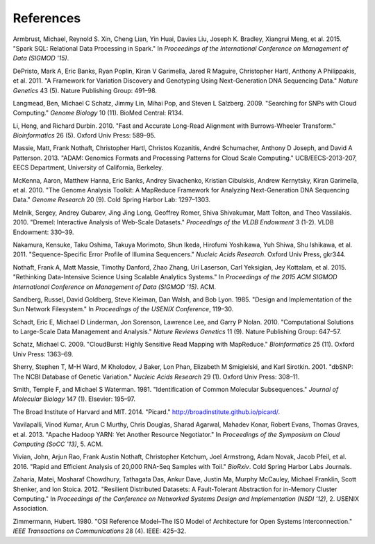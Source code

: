 References
==========
  
.. raw:: html

   <div id="references" class="references">

.. raw:: html

   <div id="ref-armbrust15">

Armbrust, Michael, Reynold S. Xin, Cheng Lian, Yin Huai, Davies Liu,
Joseph K. Bradley, Xiangrui Meng, et al. 2015. "Spark SQL: Relational
Data Processing in Spark." In *Proceedings of the International
Conference on Management of Data (SIGMOD '15)*.

.. raw:: html

   </div>

.. raw:: html

   <div id="ref-depristo11">

DePristo, Mark A, Eric Banks, Ryan Poplin, Kiran V Garimella, Jared R
Maguire, Christopher Hartl, Anthony A Philippakis, et al. 2011. "A
Framework for Variation Discovery and Genotyping Using Next-Generation
DNA Sequencing Data." *Nature Genetics* 43 (5). Nature Publishing Group:
491–98.

.. raw:: html

   </div>

.. raw:: html

   <div id="ref-langmead09crossbow">

Langmead, Ben, Michael C Schatz, Jimmy Lin, Mihai Pop, and Steven L
Salzberg. 2009. "Searching for SNPs with Cloud Computing." *Genome
Biology* 10 (11). BioMed Central: R134.

.. raw:: html

   </div>

.. raw:: html

   <div id="ref-li10">

Li, Heng, and Richard Durbin. 2010. "Fast and Accurate Long-Read
Alignment with Burrows-Wheeler Transform." *Bioinformatics* 26 (5).
Oxford Univ Press: 589–95.

.. raw:: html

   </div>

.. raw:: html

   <div id="ref-massie13">

Massie, Matt, Frank Nothaft, Christopher Hartl, Christos Kozanitis,
André Schumacher, Anthony D Joseph, and David A Patterson. 2013. "ADAM:
Genomics Formats and Processing Patterns for Cloud Scale Computing."
UCB/EECS-2013-207, EECS Department, University of California, Berkeley.

.. raw:: html

   </div>

.. raw:: html

   <div id="ref-mckenna10">

McKenna, Aaron, Matthew Hanna, Eric Banks, Andrey Sivachenko, Kristian
Cibulskis, Andrew Kernytsky, Kiran Garimella, et al. 2010. "The Genome
Analysis Toolkit: A MapReduce Framework for Analyzing Next-Generation
DNA Sequencing Data." *Genome Research* 20 (9). Cold Spring Harbor Lab:
1297–1303.

.. raw:: html

   </div>

.. raw:: html

   <div id="ref-melnik10">

Melnik, Sergey, Andrey Gubarev, Jing Jing Long, Geoffrey Romer, Shiva
Shivakumar, Matt Tolton, and Theo Vassilakis. 2010. "Dremel: Interactive
Analysis of Web-Scale Datasets." *Proceedings of the VLDB Endowment* 3
(1-2). VLDB Endowment: 330–39.

.. raw:: html

   </div>

.. raw:: html

   <div id="ref-nakamura11">

Nakamura, Kensuke, Taku Oshima, Takuya Morimoto, Shun Ikeda, Hirofumi
Yoshikawa, Yuh Shiwa, Shu Ishikawa, et al. 2011. "Sequence-Specific
Error Profile of Illumina Sequencers." *Nucleic Acids Research*. Oxford
Univ Press, gkr344.

.. raw:: html

   </div>

.. raw:: html

   <div id="ref-nothaft15">

Nothaft, Frank A, Matt Massie, Timothy Danford, Zhao Zhang, Uri
Laserson, Carl Yeksigian, Jey Kottalam, et al. 2015. "Rethinking
Data-Intensive Science Using Scalable Analytics Systems." In
*Proceedings of the 2015 ACM SIGMOD International Conference on
Management of Data (SIGMOD ’15)*. ACM.

.. raw:: html

   </div>

.. raw:: html

   <div id="ref-sandberg85">

Sandberg, Russel, David Goldberg, Steve Kleiman, Dan Walsh, and Bob
Lyon. 1985. "Design and Implementation of the Sun Network Filesystem."
In *Proceedings of the USENIX Conference*, 119–30.

.. raw:: html

   </div>

.. raw:: html

   <div id="ref-schadt10">

Schadt, Eric E, Michael D Linderman, Jon Sorenson, Lawrence Lee, and
Garry P Nolan. 2010. "Computational Solutions to Large-Scale Data
Management and Analysis." *Nature Reviews Genetics* 11 (9). Nature
Publishing Group: 647–57.

.. raw:: html

   </div>

.. raw:: html

   <div id="ref-schatz09">

Schatz, Michael C. 2009. "CloudBurst: Highly Sensitive Read Mapping with
MapReduce." *Bioinformatics* 25 (11). Oxford Univ Press: 1363–69.

.. raw:: html

   </div>

.. raw:: html

   <div id="ref-sherry01">

Sherry, Stephen T, M-H Ward, M Kholodov, J Baker, Lon Phan, Elizabeth M
Smigielski, and Karl Sirotkin. 2001. "dbSNP: The NCBI Database of
Genetic Variation." *Nucleic Acids Research* 29 (1). Oxford Univ Press:
308–11.

.. raw:: html

   </div>

.. raw:: html

   <div id="ref-smith81">

Smith, Temple F, and Michael S Waterman. 1981. "Identification of Common
Molecular Subsequences." *Journal of Molecular Biology* 147 (1).
Elsevier: 195–97.

.. raw:: html

   </div>

.. raw:: html

   <div id="ref-picard">

The Broad Institute of Harvard and MIT. 2014. "Picard."
http://broadinstitute.github.io/picard/.

.. raw:: html

   </div>

.. raw:: html

   <div id="ref-vavilapalli13">

Vavilapalli, Vinod Kumar, Arun C Murthy, Chris Douglas, Sharad Agarwal,
Mahadev Konar, Robert Evans, Thomas Graves, et al. 2013. "Apache Hadoop
YARN: Yet Another Resource Negotiator." In *Proceedings of the Symposium
on Cloud Computing (SoCC '13)*, 5. ACM.

.. raw:: html

   </div>

.. raw:: html

   <div id="ref-vivian16">

Vivian, John, Arjun Rao, Frank Austin Nothaft, Christopher Ketchum, Joel
Armstrong, Adam Novak, Jacob Pfeil, et al. 2016. "Rapid and Efficient
Analysis of 20,000 RNA-Seq Samples with Toil." *BioRxiv*. Cold Spring
Harbor Labs Journals.

.. raw:: html

   </div>

.. raw:: html

   <div id="ref-zaharia12">

Zaharia, Matei, Mosharaf Chowdhury, Tathagata Das, Ankur Dave, Justin
Ma, Murphy McCauley, Michael Franklin, Scott Shenker, and Ion Stoica.
2012. "Resilient Distributed Datasets: A Fault-Tolerant Abstraction for
in-Memory Cluster Computing." In *Proceedings of the Conference on
Networked Systems Design and Implementation (NSDI ’12)*, 2. USENIX
Association.

.. raw:: html

   </div>

.. raw:: html

   <div id="ref-zimmermann80">

Zimmermann, Hubert. 1980. "OSI Reference Model–The ISO Model of
Architecture for Open Systems Interconnection." *IEEE Transactions on
Communications* 28 (4). IEEE: 425–32.

.. raw:: html

   </div>

.. raw:: html

   </div>
